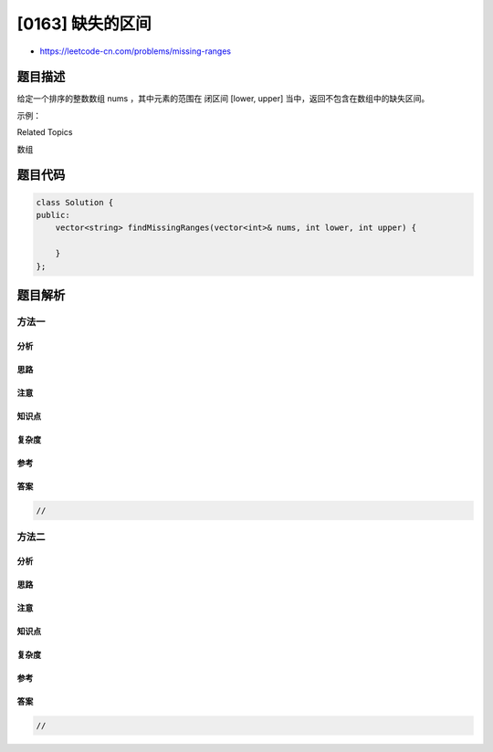 [0163] 缺失的区间
=================

-  https://leetcode-cn.com/problems/missing-ranges

题目描述
--------

.. raw:: html

   <p>

给定一个排序的整数数组 nums ，其中元素的范围在 闭区间 [lower,
upper] 当中，返回不包含在数组中的缺失区间。

.. raw:: html

   </p>

.. raw:: html

   <p>

示例：

.. raw:: html

   </p>

.. raw:: html

   <pre><strong>输入: </strong><strong><em>nums</em></strong> = <code>[0, 1, 3, 50, 75]</code>, <strong><em>lower</em></strong> = 0 和 <strong><em>upper</em></strong> = 99,
   <strong>输出: </strong><code>[&quot;2&quot;, &quot;4-&gt;49&quot;, &quot;51-&gt;74&quot;, &quot;76-&gt;99&quot;]</code>
   </pre>

.. raw:: html

   <div>

.. raw:: html

   <div>

Related Topics

.. raw:: html

   </div>

.. raw:: html

   <div>

.. raw:: html

   <li>

数组

.. raw:: html

   </li>

.. raw:: html

   </div>

.. raw:: html

   </div>

题目代码
--------

.. code:: cpp

    class Solution {
    public:
        vector<string> findMissingRanges(vector<int>& nums, int lower, int upper) {

        }
    };

题目解析
--------

方法一
~~~~~~

分析
^^^^

思路
^^^^

注意
^^^^

知识点
^^^^^^

复杂度
^^^^^^

参考
^^^^

答案
^^^^

.. code:: cpp

    //

方法二
~~~~~~

分析
^^^^

思路
^^^^

注意
^^^^

知识点
^^^^^^

复杂度
^^^^^^

参考
^^^^

答案
^^^^

.. code:: cpp

    //
